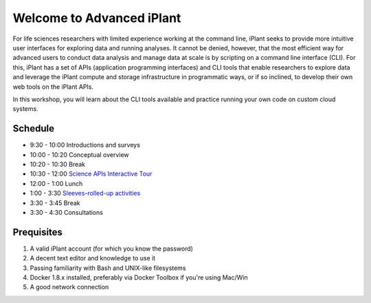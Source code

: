 Welcome to Advanced iPlant
==========================

For life sciences researchers with limited experience working at the command line, iPlant seeks to provide more intuitive user interfaces for exploring data and running analyses.  It cannot be denied, however, that the most efficient way for advanced users to conduct data analysis and manage data at scale is by scripting on a command line interface (CLI).  For this, iPlant has a set of APIs (application programming interfaces) and CLI tools that enable researchers to explore data and leverage the iPlant compute and storage infrastructure in programmatic ways, or if so inclined, to develop their own web tools on the iPlant APIs.

In this workshop, you will learn about the CLI tools available and practice running your own code on custom cloud systems. 

Schedule
--------

- 9:30 - 10:00 Introductions and surveys
- 10:00 - 10:20 Conceptual overview
- 10:20 - 10:30 Break
- 10:30 - 12:00 `Science APIs Interactive Tour <TOUR.rst>`_
- 12:00 -  1:00 Lunch
- 1:00 -  3:30 `Sleeves-rolled-up activities <00-Hands-On.rst>`_
- 3:30 -  3:45 Break
- 3:30 -  4:30 Consultations

Prequisites
-----------

1. A valid iPlant account (for which you know the password)
2. A decent text editor and knowledge to use it
3. Passing familiarity with Bash and UNIX-like filesystems
4. Docker 1.8.x installed, preferably via Docker Toolbox if you're using Mac/Win
5. A good network connection
